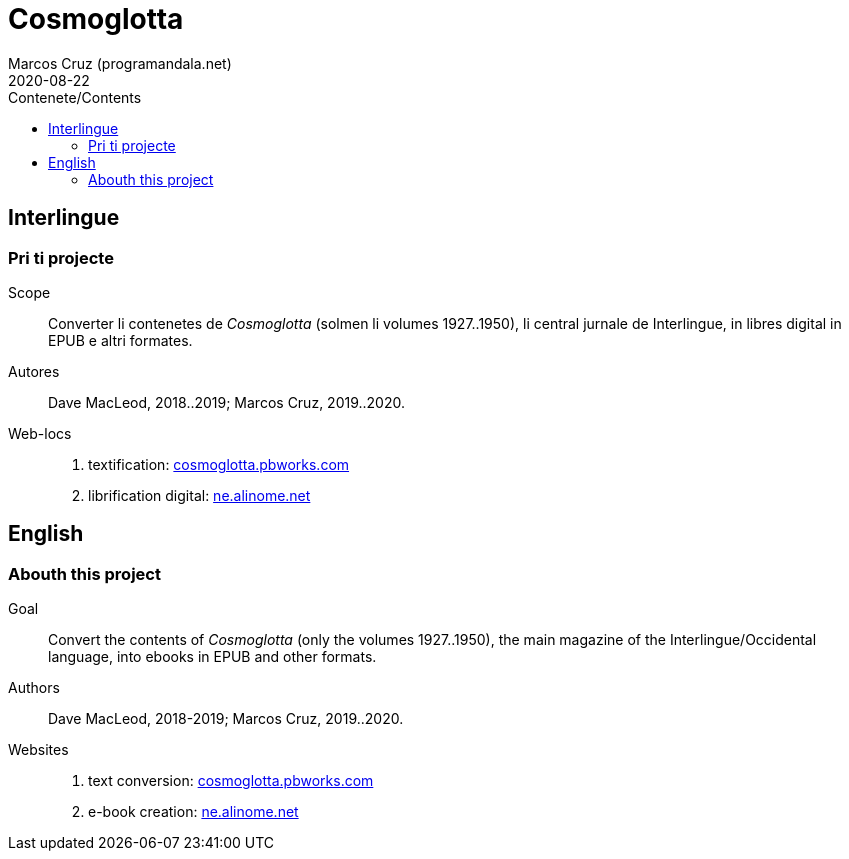 = Cosmoglotta
:author: Marcos Cruz (programandala.net)
:revdate: 2020-08-22
:toc:
:toc-title: Contenete/Contents

// This file is part of project
// _Cosmoglotta_
//
// by Marcos Cruz (programandala.net)
// http://ne.alinome.net
//
// This file is in Asciidoctor format
// (http//asciidoctor.org)
//
// Last modified 202008221811

== Interlingue

=== Pri ti projecte

Scope:: Converter li contenetes de _Cosmoglotta_ (solmen li volumes
1927..1950), li central jurnale de Interlingue, in libres digital in
EPUB e altri formates.

Autores:: Dave MacLeod, 2018..2019; Marcos Cruz, 2019..2020.

Web-locs::
1. textification: http://cosmoglotta.pbworks.com[cosmoglotta.pbworks.com]
2. librification digital: http://ne.alinome.net[ne.alinome.net]

== English

=== Abouth this project

Goal:: Convert the contents of _Cosmoglotta_ (only the volumes
1927..1950), the main magazine of the Interlingue/Occidental language,
into ebooks in EPUB and other formats.

Authors:: Dave MacLeod, 2018-2019; Marcos Cruz, 2019..2020.

Websites::
1. text conversion: http://cosmoglotta.pbworks.com[cosmoglotta.pbworks.com]
2. e-book creation: http://ne.alinome.net[ne.alinome.net]
